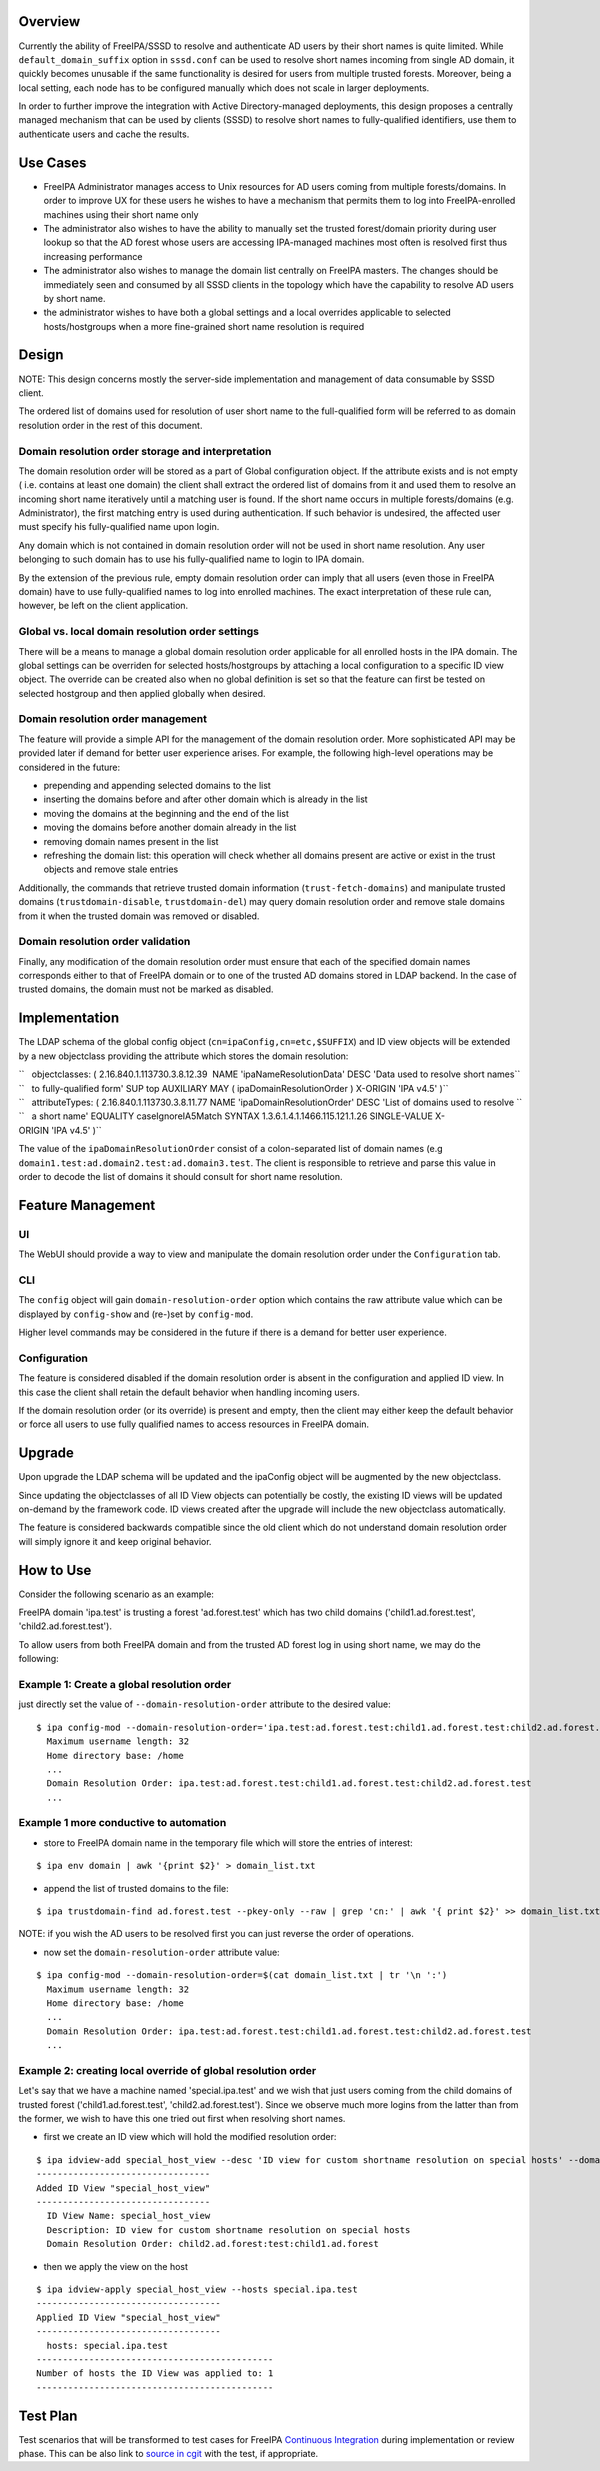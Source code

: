 Overview
--------

Currently the ability of FreeIPA/SSSD to resolve and authenticate AD
users by their short names is quite limited. While
``default_domain_suffix`` option in ``sssd.conf`` can be used to resolve
short names incoming from single AD domain, it quickly becomes unusable
if the same functionality is desired for users from multiple trusted
forests. Moreover, being a local setting, each node has to be configured
manually which does not scale in larger deployments.

In order to further improve the integration with Active
Directory-managed deployments, this design proposes a centrally managed
mechanism that can be used by clients (SSSD) to resolve short names to
fully-qualified identifiers, use them to authenticate users and cache
the results.

.. _use_cases:

Use Cases
---------

-  FreeIPA Administrator manages access to Unix resources for AD users
   coming from multiple forests/domains. In order to improve UX for
   these users he wishes to have a mechanism that permits them to log
   into FreeIPA-enrolled machines using their short name only

-  The administrator also wishes to have the ability to manually set the
   trusted forest/domain priority during user lookup so that the AD
   forest whose users are accessing IPA-managed machines most often is
   resolved first thus increasing performance

-  The administrator also wishes to manage the domain list centrally on
   FreeIPA masters. The changes should be immediately seen and consumed
   by all SSSD clients in the topology which have the capability to
   resolve AD users by short name.

-  the administrator wishes to have both a global settings and a local
   overrides applicable to selected hosts/hostgroups when a more
   fine-grained short name resolution is required

Design
------

NOTE: This design concerns mostly the server-side implementation and
management of data consumable by SSSD client.

The ordered list of domains used for resolution of user short name to
the full-qualified form will be referred to as domain resolution order
in the rest of this document.

.. _domain_resolution_order_storage_and_interpretation:

Domain resolution order storage and interpretation
~~~~~~~~~~~~~~~~~~~~~~~~~~~~~~~~~~~~~~~~~~~~~~~~~~

The domain resolution order will be stored as a part of Global
configuration object. If the attribute exists and is not empty ( i.e.
contains at least one domain) the client shall extract the ordered list
of domains from it and used them to resolve an incoming short name
iteratively until a matching user is found. If the short name occurs in
multiple forests/domains (e.g. Administrator), the first matching entry
is used during authentication. If such behavior is undesired, the
affected user must specify his fully-qualified name upon login.

Any domain which is not contained in domain resolution order will not be
used in short name resolution. Any user belonging to such domain has to
use his fully-qualified name to login to IPA domain.

By the extension of the previous rule, empty domain resolution order can
imply that all users (even those in FreeIPA domain) have to use
fully-qualified names to log into enrolled machines. The exact
interpretation of these rule can, however, be left on the client
application.

.. _global_vs._local_domain_resolution_order_settings:

Global vs. local domain resolution order settings
~~~~~~~~~~~~~~~~~~~~~~~~~~~~~~~~~~~~~~~~~~~~~~~~~

There will be a means to manage a global domain resolution order
applicable for all enrolled hosts in the IPA domain. The global settings
can be overriden for selected hosts/hostgroups by attaching a local
configuration to a specific ID view object. The override can be created
also when no global definition is set so that the feature can first be
tested on selected hostgroup and then applied globally when desired.

.. _domain_resolution_order_management:

Domain resolution order management
~~~~~~~~~~~~~~~~~~~~~~~~~~~~~~~~~~

The feature will provide a simple API for the management of the domain
resolution order. More sophisticated API may be provided later if demand
for better user experience arises. For example, the following high-level
operations may be considered in the future:

-  prepending and appending selected domains to the list
-  inserting the domains before and after other domain which is already
   in the list
-  moving the domains at the beginning and the end of the list
-  moving the domains before another domain already in the list
-  removing domain names present in the list
-  refreshing the domain list: this operation will check whether all
   domains present are active or exist in the trust objects and remove
   stale entries

Additionally, the commands that retrieve trusted domain information
(``trust-fetch-domains``) and manipulate trusted domains
(``trustdomain-disable``, ``trustdomain-del``) may query domain
resolution order and remove stale domains from it when the trusted
domain was removed or disabled.

.. _domain_resolution_order_validation:

Domain resolution order validation
~~~~~~~~~~~~~~~~~~~~~~~~~~~~~~~~~~

Finally, any modification of the domain resolution order must ensure
that each of the specified domain names corresponds either to that of
FreeIPA domain or to one of the trusted AD domains stored in LDAP
backend. In the case of trusted domains, the domain must not be marked
as disabled.

Implementation
--------------

The LDAP schema of the global config object
(``cn=ipaConfig,cn=etc,$SUFFIX``) and ID view objects will be extended
by a new objectclass providing the attribute which stores the domain
resolution:

| ``   objectclasses: ( 2.16.840.1.113730.3.8.12.39  NAME 'ipaNameResolutionData' DESC 'Data used to resolve short names``
| ``   to fully-qualified form' SUP top AUXILIARY MAY ( ipaDomainResolutionOrder ) X-ORIGIN 'IPA v4.5' )``

| ``   attributeTypes: ( 2.16.840.1.113730.3.8.11.77 NAME 'ipaDomainResolutionOrder' DESC 'List of domains used to resolve ``
| ``   a short name' EQUALITY caseIgnoreIA5Match SYNTAX 1.3.6.1.4.1.1466.115.121.1.26 SINGLE-VALUE X-ORIGIN 'IPA v4.5' )``

The value of the ``ipaDomainResolutionOrder`` consist of a
colon-separated list of domain names (e.g
``domain1.test:ad.domain2.test:ad.domain3.test``. The client is
responsible to retrieve and parse this value in order to decode the list
of domains it should consult for short name resolution.

.. _feature_management:

Feature Management
------------------

UI
~~

The WebUI should provide a way to view and manipulate the domain
resolution order under the ``Configuration`` tab.

CLI
~~~

The ``config`` object will gain ``domain-resolution-order`` option which
contains the raw attribute value which can be displayed by
``config-show`` and (re-)set by ``config-mod``.

Higher level commands may be considered in the future if there is a
demand for better user experience.

Configuration
~~~~~~~~~~~~~

The feature is considered disabled if the domain resolution order is
absent in the configuration and applied ID view. In this case the client
shall retain the default behavior when handling incoming users.

If the domain resolution order (or its override) is present and empty,
then the client may either keep the default behavior or force all users
to use fully qualified names to access resources in FreeIPA domain.

Upgrade
-------

Upon upgrade the LDAP schema will be updated and the ipaConfig object
will be augmented by the new objectclass.

Since updating the objectclasses of all ID View objects can potentially
be costly, the existing ID views will be updated on-demand by the
framework code. ID views created after the upgrade will include the new
objectclass automatically.

The feature is considered backwards compatible since the old client
which do not understand domain resolution order will simply ignore it
and keep original behavior.

.. _how_to_use:

How to Use
----------

Consider the following scenario as an example:

FreeIPA domain 'ipa.test' is trusting a forest 'ad.forest.test' which
has two child domains ('child1.ad.forest.test',
'child2.ad.forest.test').

To allow users from both FreeIPA domain and from the trusted AD forest
log in using short name, we may do the following:

.. _example_1_create_a_global_resolution_order:

Example 1: Create a global resolution order
~~~~~~~~~~~~~~~~~~~~~~~~~~~~~~~~~~~~~~~~~~~

just directly set the value of ``--domain-resolution-order`` attribute
to the desired value:

::

   $ ipa config-mod --domain-resolution-order='ipa.test:ad.forest.test:child1.ad.forest.test:child2.ad.forest.test'
     Maximum username length: 32
     Home directory base: /home
     ...
     Domain Resolution Order: ipa.test:ad.forest.test:child1.ad.forest.test:child2.ad.forest.test
     ...

.. _example_1_more_conductive_to_automation:

Example 1 more conductive to automation
~~~~~~~~~~~~~~~~~~~~~~~~~~~~~~~~~~~~~~~

-  store to FreeIPA domain name in the temporary file which will store
   the entries of interest:

::

   $ ipa env domain | awk '{print $2}' > domain_list.txt 

-  append the list of trusted domains to the file:

::

    $ ipa trustdomain-find ad.forest.test --pkey-only --raw | grep 'cn:' | awk '{ print $2}' >> domain_list.txt

NOTE: if you wish the AD users to be resolved first you can just reverse
the order of operations.

-  now set the ``domain-resolution-order`` attribute value:

::

   $ ipa config-mod --domain-resolution-order=$(cat domain_list.txt | tr '\n ':')
     Maximum username length: 32
     Home directory base: /home
     ...
     Domain Resolution Order: ipa.test:ad.forest.test:child1.ad.forest.test:child2.ad.forest.test
     ...

.. _example_2_creating_local_override_of_global_resolution_order:

Example 2: creating local override of global resolution order
~~~~~~~~~~~~~~~~~~~~~~~~~~~~~~~~~~~~~~~~~~~~~~~~~~~~~~~~~~~~~

Let's say that we have a machine named 'special.ipa.test' and we wish
that just users coming from the child domains of trusted forest
('child1.ad.forest.test', 'child2.ad.forest.test'). Since we observe
much more logins from the latter than from the former, we wish to have
this one tried out first when resolving short names.

-  first we create an ID view which will hold the modified resolution
   order:

::

   $ ipa idview-add special_host_view --desc 'ID view for custom shortname resolution on special hosts' --domain-resolution-order 'child2.ad.forest:test:child1.ad.forest'
   ---------------------------------
   Added ID View "special_host_view"
   ---------------------------------
     ID View Name: special_host_view
     Description: ID view for custom shortname resolution on special hosts
     Domain Resolution Order: child2.ad.forest:test:child1.ad.forest

-  then we apply the view on the host

::

   $ ipa idview-apply special_host_view --hosts special.ipa.test
   -----------------------------------
   Applied ID View "special_host_view"
   -----------------------------------
     hosts: special.ipa.test
   ---------------------------------------------
   Number of hosts the ID View was applied to: 1
   ---------------------------------------------

.. _test_plan:

Test Plan
---------

Test scenarios that will be transformed to test cases for FreeIPA
`Continuous Integration <V3/Integration_testing>`__ during
implementation or review phase. This can be also link to `source in
cgit <https://git.fedorahosted.org/cgit/freeipa.git/>`__ with the test,
if appropriate.
